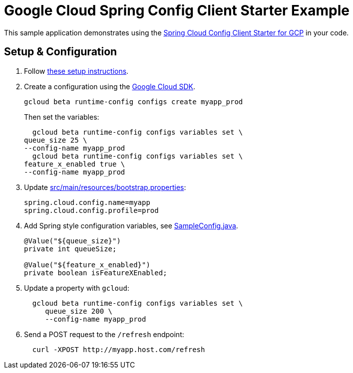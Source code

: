 = Google Cloud Spring Config Client Starter Example

This sample application demonstrates using the
link:../../spring-cloud-gcp-starters/spring-cloud-gcp-starter-config[Spring Cloud Config Client Starter for GCP] in your code.

== Setup & Configuration
1. Follow link:../../spring-cloud-gcp-starters/spring-cloud-gcp-starter-config[these setup instructions].
2.  Create a configuration using the
https://cloud.google.com/sdk/[Google Cloud SDK].
+
....
gcloud beta runtime-config configs create myapp_prod
....
+
Then set the variables:
+
....
  gcloud beta runtime-config configs variables set \
queue_size 25 \
--config-name myapp_prod
  gcloud beta runtime-config configs variables set \
feature_x_enabled true \
--config-name myapp_prod
....

3.  Update link:src/main/resources/bootstrap.properties[]:
+
....
spring.cloud.config.name=myapp
spring.cloud.config.profile=prod
....
4.  Add Spring style configuration variables, see
link:src/main/java/com/example/SampleConfig.java[SampleConfig.java].
+
....
@Value("${queue_size}")
private int queueSize;

@Value("${feature_x_enabled}")
private boolean isFeatureXEnabled;
....
5.  Update a property with `gcloud`:
+
....
  gcloud beta runtime-config configs variables set \
     queue_size 200 \
     --config-name myapp_prod
....
6.  Send a POST request to the `/refresh` endpoint:
+
....
  curl -XPOST http://myapp.host.com/refresh
....
